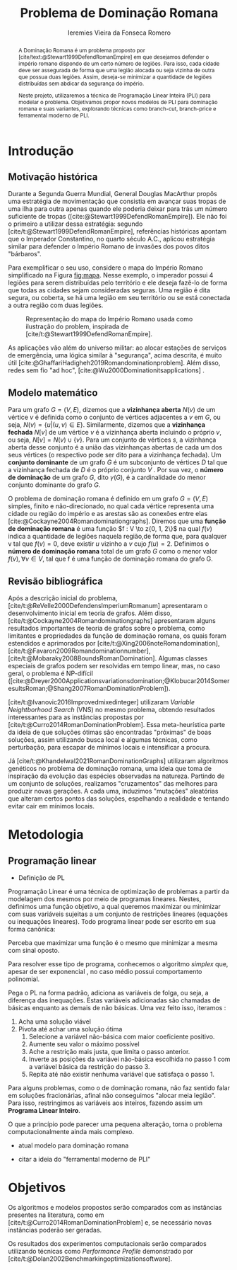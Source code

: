 #+Title: Problema de Dominação Romana
#+author: Ieremies Vieira da Fonseca Romero
#+options: toc:nil date:nil
#+latex_header: \usepackage[a4paper, total={6in, 8in}]{geometry}
#+latex_header: \usepackage{multicol}

# Mostrar que eu tenho um objetivo claro do que quero fazer
# Que eu tenho cultura, que eu sei do que eu to falando
# Motivação do pq estudar

#+begin_abstract
A Dominação Romana é um problema proposto por [cite/text:@Stewart1999DefendRomanEmpire] em que desejamos defender o império romano dispondo de um certo número de legiões.
Para isso, cada cidade deve ser assegurada de forma que uma legião alocada ou seja vizinha de outra que possua duas legiões.
Assim, deseja-se minimizar a quantidade de legiões distribuídas sem abdicar da segurança do império.

Neste projeto, utilizaremos a técnica de Programação Linear Inteira (PLI) para modelar o problema.
Objetivamos propor novos modelos de PLI para dominação romana e suas variantes, explorando técnicas como branch-cut, branch-price e ferramental moderno de PLI.
#+end_abstract

* Introdução
** Motivação histórica
:PROPERTIES:
:ID:       7f0c2fd1-ace0-4f61-b2ca-58a004a599d0
:END:
Durante a Segunda Guerra Mundial, General Douglas MacArthur propôs uma estratégia de movimentação que consistia em avançar suas tropas de uma ilha para outra apenas quando ele poderia deixar para trás um número suficiente de tropas ([cite:@Stewart1999DefendRomanEmpire]).
Ele não foi o primeiro a utilizar dessa estratégia: segundo [cite/t:@Stewart1999DefendRomanEmpire], referências históricas apontam que o Imperador Constantino, no quarto século A.C., aplicou estratégia similar para defender o Império Romano de invasões dos povos ditos "bárbaros".\todo{aqui têm refs de refs}

Para exemplificar o seu uso, considere o mapa do Império Romano simplificado na Figura [[fig:mapa]].
Nesse exemplo, o imperador possui 4 legiões para serem distribuídas pelo território e ele deseja fazê-lo de forma que todas as cidades sejam consideradas seguras.
Uma região é dita segura, ou coberta, se há uma legião em seu território ou se está conectada a outra região com duas legiões.

#+name: fig:mapa
#+caption: Representação do mapa do Império Romano usada como ilustração do problem, inspirada de [cite/t:@Stewart1999DefendRomanEmpire].
#+attr_latex: :scale 0.3
[[attachment:_20220817_122014screenshot.png]]

# Motivação mais atual
As aplicações vão além do universo militar: ao alocar estações de serviços de emergência, uma lógica similar à "segurança", acima descrita, é muito útil [cite:@GhaffariHadigheh2019Romandominationproblem]. Além disso, redes sem fio "ad hoc", [cite:@Wu2000Dominationitsapplications] \todo{completar}.


** Modelo matemático
Para um grafo $G = (V, E)$, dizemos que a *vizinhança aberta* $N(v)$ de um vértice $v$ é definida como o conjunto de vértices adjacentes a $v$ em $G$, ou seja, $N(v) = \{u|(u, v) \in E\}$.
Similarmente, dizemos que a *vizinhança fechada* $N[v]$ de um vértice $v$ é a vizinhança aberta incluindo o próprio $v$, ou seja, $N[v] = N(v) \cup \{v\}$.
Para um conjunto de vértices $s$, a vizinhança aberta desse conjunto é a união das vizinhanças abertas de cada um dos seus vértices (o respectivo pode ser dito para a vizinhança fechada).
Um *conjunto dominante* de um grafo $G$ é um subconjunto de vértices $D$ tal que a vizinhança fechada de $D$ é o próprio conjunto $V$ .
Por sua vez, o *número de dominação* de um grafo $G$, dito $\gamma(G)$, é a cardinalidade do menor conjunto dominante do grafo $G$.

O problema de dominação romana é definido em um grafo $G = (V, E)$ simples, finito e não-direcionado, no qual cada vértice representa uma cidade ou região do império e as arestas são as conexões entre elas [cite:@Cockayne2004Romandominationgraphs].
Diremos que uma *função de dominação romana* é uma função $f : V \to z{0, 1, 2\}$ na qual $f(v)$ indica a quantidade de legiões naquela região,de forma que, para qualquer v tal que $f(v) = 0$, deve existir $u$ vizinho a $v$ cujo $f(u) = 2$.
Definimos o *número de dominação romana* total de um grafo $G$ como o menor valor $f(v), \forall v \in V$, tal que f é uma função de dominação romana do grafo G.

** Revisão bibliográfica
Após a descrição inicial do problema, [cite/t:@ReVelle2000DefendensImperiumRomanum] apresentaram o desenvolvimento inicial em teoria de grafos.
Além disso, [cite/t:@Cockayne2004Romandominationgraphs] apresentaram alguns resultados importantes de teoria de grafos sobre o problema, como limitantes e propriedades da função de dominação romana, os quais foram estendidos e aprimorados por [cite/t:@Xing2006noteRomandomination], [cite/t:@Favaron2009Romandominationnumber], [cite/t:@Mobaraky2008BoundsRomanDomination].
Algumas classes especiais de grafos podem ser resolvidas em tempo linear, mas, no caso geral, o problema é NP-difícil ([cite:@Dreyer2000Applicationsvariationsdomination;@Klobucar2014SomeresultsRoman;@Shang2007RomanDominationProblem]).

[cite/t:@Ivanovic2016Improvedmixedinteger] utilizaram /Variable Neightborhood Search/ (VNS) no mesmo problema, obtendo resultados interessantes para as instâncias propostas por [cite/t:@Curro2014RomanDominationProblem].
Essa meta-heurística parte da ideia de que soluções ótimas são encontradas "próximas" de boas soluções, assim utilizando busca local e algumas técnicas, como perturbação,\todo{tá ruim isso} para escapar de mínimos locais e intensificar a procura.

Já [cite/t:@Khandelwal2021RomanDominationGraphs] utilizaram algoritmos genéticos no problema de dominação romana, uma ideia que toma de inspiração da evolução das espécies observadas na natureza.
Partindo de um conjunto de soluções, realizamos "cruzamentos" das melhores para produzir novas gerações.
A cada uma, induzimos "mutações" aleatórias que alteram certos pontos das soluções, espelhando a realidade e tentando evitar cair em mínimos locais.

# Comentar sobre as dominações romana fraca e os papers recentes de PO nisso.
# Existem resultado e que tipo (teoria do jogos)
# Em termos de meta-heu, apenas o mais pŕoximo
# Em termos de PLI tudo, incluindo variações e dominação clássica
# è importante dizer como as coisas se comparam.
# levantar furos, pontos que ainda estão abertas.

* Metodologia

** Programação linear
- Definição de PL
Programação Linear é uma técnica de optimização de problemas a partir da modelagem dos mesmos por meio de programas lineares.
Nestes, definimos uma função objetivo, a qual queremos maximizar ou minimizar com suas variáveis sujeitas a um conjunto de restrições lineares (equações ou inequações lineares). \todo{citar um bom livro} Todo programa linear pode ser escrito em sua forma canônica:
\begin{align*}
\text{maximize }  &cx \\
\text{sujeito a } &Ax \leq b \\
                  &x \in \mathbb{R}_+
\end{align*}

Perceba que maximizar uma função é o mesmo que minimizar a mesma com sinal oposto.

Para resolver esse tipo de programa, conhecemos o algoritmo /simplex/ que, apesar de ser exponencial \todo{impreciso}, no caso médio possui comportamento polinomial.

Pega o PL na forma padrão, adiciona as variáveis de folga, ou seja, a diferença das inequações. Estas variáveis adicionadas são chamadas de básicas enquanto as demais de não básicas. Uma vez feito isso, iteramos :
1. Acha uma solução viável
2. Pivota até achar uma solução ótima
   1. Selecione a variável não-básica com maior coeficiente positivo.
   2. Aumente seu valor o máximo possível
   3. Ache a restrição mais justa, que limita o passo anterior.
   4. Inverte as posições da variávei não-básica escolhida no passo 1 com a variável básica da restrição do passo 3.
   5. Repita até não existir nenhuma variável que satisfaça o passo 1.

Para alguns problemas, como o de dominação romana, não faz sentido falar em soluções fracionárias, afinal não conseguimos "alocar meia legião". \todo{cite um bom livro}
Para isso, restringimos as variáveis aos inteiros, fazendo assim um *Programa Linear Inteiro*.

O que a princípio pode parecer uma pequena alteração, torna o problema computacionalmente ainda mais complexo.
- atual modelo para dominação romana
\begin{multicols}{2}
$$
x_i=\left\{\begin{array}{ll}
1, & f(i) \geqslant 1 \\
0, & \text { otherwise }
\end{array} \quad y_i= \begin{cases}1, & f(i)=2 \\
0, & \text { otherwise. }\end{cases}\right.
$$
\begin{alignat}{4}
(\mathcal{RR}) \quad & \omit\rlap{minimize  $\displaystyle \sum_{i \in V} x_i+\sum_{i \in V} y_i$} \\
& \mbox{sujeito a}&& \quad & x_i+\sum_{j \in N_i} y_j & \geq 1  & \quad & i \in V \\
&                 &&       & y_i                    & \leq x_i &        & i \in V \\
&                 &&       & x_i, y_i               & \in\{0,1\} &      & i \in V
\end{alignat}
$$
x_i=\left\{\begin{array}{ll}
1, & f(i)=1 \\
0, & \text { otherwise }
\end{array} \quad y_i= \begin{cases}1, & f(i)=2 \\
0, & \text { otherwise. }\end{cases}\right.
$$
\begin{alignat}{4}
(\mathcal{BVV}) \quad & \omit\rlap{minimize  $\displaystyle \sum_{i \in V} x_i+2\sum_{i \in V} y_i$} \\
& \mbox{sujeito a}&& \quad & x_i+y_i+\sum_{j \in N_i} y_j & \geq 1  & \quad & i \in V \\
&                 &&       & x_i + y_i                    & \leq x_i &        & i \in V \\
&                 &&       & x_i, y_i               & \in\{0,1\} &      & i \in V
\end{alignat}
\end{multicols}
- citar a ideia do "ferramental moderno de PLI"

* Objetivos
# Dizer claramente qual o objetivo da pesquisa: propor novos modelos de pli para domi romana e suas vairantes explorando técnicas como branch-cut branch-price e ferramental moderno de PLI.

Os algoritmos e modelos propostos serão comparados com as instâncias presentes na literatura, como em [cite/t:@Curro2014RomanDominationProblem] e, se necessário novas instâncias poderão ser geradas.

Os resultados dos experimentos computacionais serão comparados utilizando técnicas como /Performance Profile/ demonstrado por [cite/t:@Dolan2002Benchmarkingoptimizationsoftware].

#+PRINT_BIBLIOGRAPHY:
